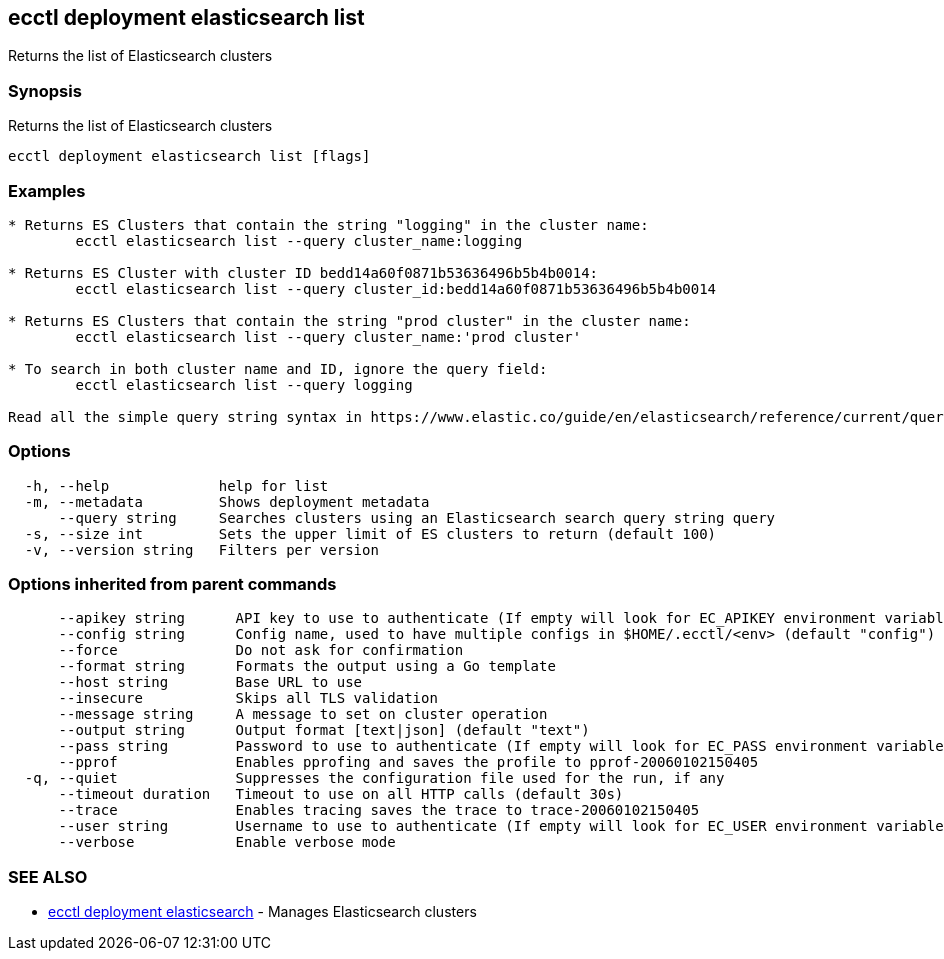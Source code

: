[#ecctl-deployment-elasticsearch-list]
== ecctl deployment elasticsearch list

Returns the list of Elasticsearch clusters

[#synopsis]
=== Synopsis

Returns the list of Elasticsearch clusters

----
ecctl deployment elasticsearch list [flags]
----

[#examples]
=== Examples

----
* Returns ES Clusters that contain the string "logging" in the cluster name:
	ecctl elasticsearch list --query cluster_name:logging

* Returns ES Cluster with cluster ID bedd14a60f0871b53636496b5b4b0014:
	ecctl elasticsearch list --query cluster_id:bedd14a60f0871b53636496b5b4b0014

* Returns ES Clusters that contain the string "prod cluster" in the cluster name:
	ecctl elasticsearch list --query cluster_name:'prod cluster'

* To search in both cluster name and ID, ignore the query field:
	ecctl elasticsearch list --query logging

Read all the simple query string syntax in https://www.elastic.co/guide/en/elasticsearch/reference/current/query-dsl-query-string-query.html#query-string-syntax
----

[#options]
=== Options

----
  -h, --help             help for list
  -m, --metadata         Shows deployment metadata
      --query string     Searches clusters using an Elasticsearch search query string query
  -s, --size int         Sets the upper limit of ES clusters to return (default 100)
  -v, --version string   Filters per version
----

[#options-inherited-from-parent-commands]
=== Options inherited from parent commands

----
      --apikey string      API key to use to authenticate (If empty will look for EC_APIKEY environment variable)
      --config string      Config name, used to have multiple configs in $HOME/.ecctl/<env> (default "config")
      --force              Do not ask for confirmation
      --format string      Formats the output using a Go template
      --host string        Base URL to use
      --insecure           Skips all TLS validation
      --message string     A message to set on cluster operation
      --output string      Output format [text|json] (default "text")
      --pass string        Password to use to authenticate (If empty will look for EC_PASS environment variable)
      --pprof              Enables pprofing and saves the profile to pprof-20060102150405
  -q, --quiet              Suppresses the configuration file used for the run, if any
      --timeout duration   Timeout to use on all HTTP calls (default 30s)
      --trace              Enables tracing saves the trace to trace-20060102150405
      --user string        Username to use to authenticate (If empty will look for EC_USER environment variable)
      --verbose            Enable verbose mode
----

[#see-also]
=== SEE ALSO

* xref:ecctl_deployment_elasticsearch.adoc[ecctl deployment elasticsearch]	 - Manages Elasticsearch clusters
